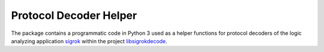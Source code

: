 ***********************
Protocol Decoder Helper
***********************


The package contains a programmatic code in Python 3 used as a helper functions
for protocol decoders of the logic analyzing application sigrok_
within the project libsigrokdecode_.

.. _sigrok: https://sigrok.org/
.. _libsigrokdecode: https://sigrok.org/wiki/Libsigrokdecode
